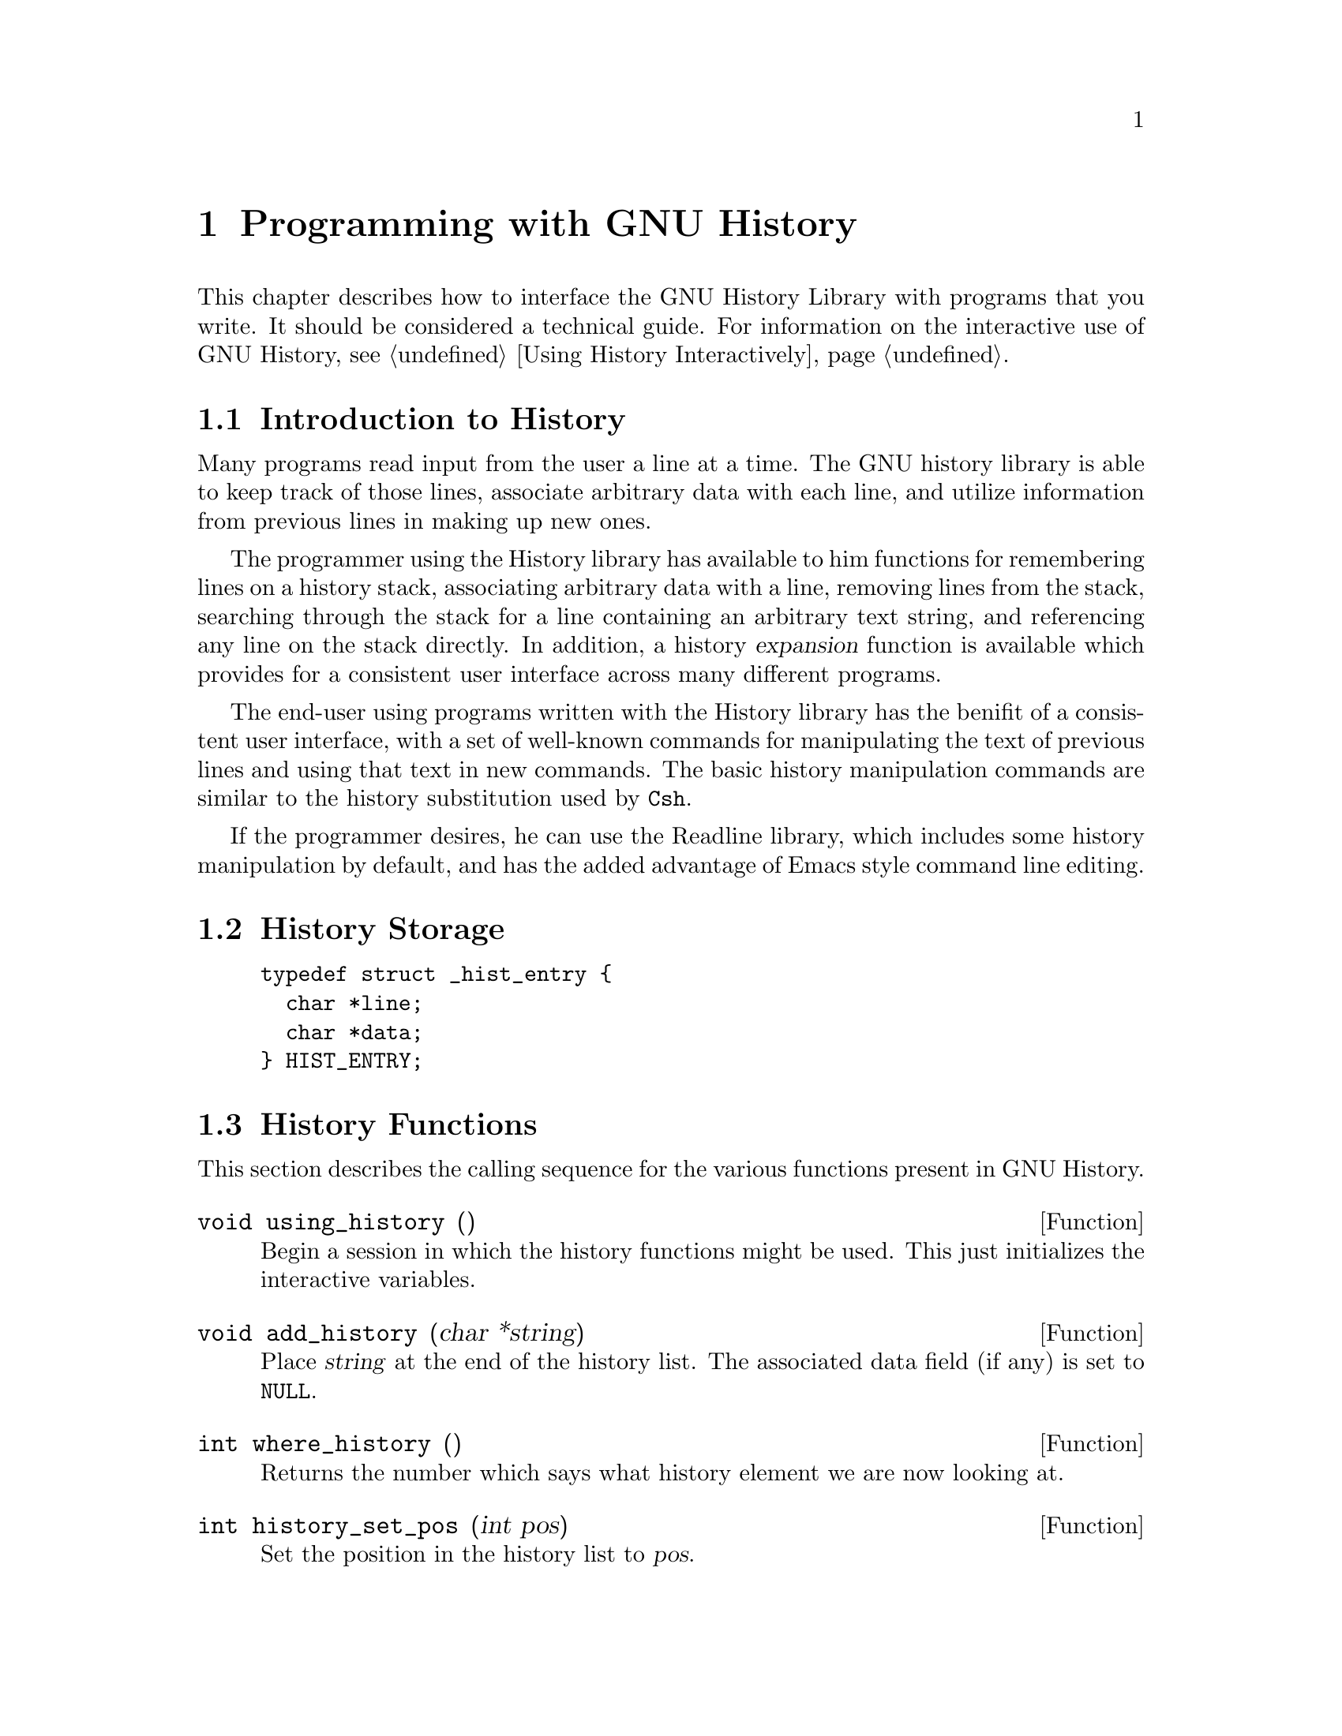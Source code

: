 @ignore
This file documents the user interface to the GNU History library.

Copyright (C) 1988, 1991 Free Software Foundation, Inc.
Authored by Brian Fox.

Permission is granted to make and distribute verbatim copies of this manual
provided the copyright notice and this permission notice are preserved on
all copies.

Permission is granted to process this file through Tex and print the
results, provided the printed document carries copying permission notice
identical to this one except for the removal of this paragraph (this
paragraph not being relevant to the printed manual).

Permission is granted to copy and distribute modified versions of this
manual under the conditions for verbatim copying, provided also that the
GNU Copyright statement is available to the distributee, and provided that
the entire resulting derived work is distributed under the terms of a
permission notice identical to this one.

Permission is granted to copy and distribute translations of this manual
into another language, under the above conditions for modified versions.
@end ignore

@node Programming with GNU History
@chapter Programming with GNU History

This chapter describes how to interface the GNU History Library with
programs that you write.  It should be considered a technical guide.
For information on the interactive use of GNU History, @pxref{Using
History Interactively}.

@menu
* Introduction to History::	What is the GNU History library for?
* History Storage::		How information is stored.
* History Functions::		Functions that you can use.
* History Variables::		Variables that control behaviour.
* History Programming Example::	Example of using the GNU History Library.
@end menu

@node Introduction to History
@section Introduction to History

Many programs read input from the user a line at a time.  The GNU history
library is able to keep track of those lines, associate arbitrary data with
each line, and utilize information from previous lines in making up new
ones.

The programmer using the History library has available to him functions
for remembering lines on a history stack, associating arbitrary data
with a line, removing lines from the stack, searching through the stack
for a line containing an arbitrary text string, and referencing any line
on the stack directly.  In addition, a history @dfn{expansion} function
is available which provides for a consistent user interface across many
different programs.

The end-user using programs written with the History library has the
benifit of a consistent user interface, with a set of well-known
commands for manipulating the text of previous lines and using that text
in new commands.  The basic history manipulation commands are similar to
the history substitution used by @code{Csh}.

If the programmer desires, he can use the Readline library, which
includes some history manipulation by default, and has the added
advantage of Emacs style command line editing.

@node History Storage
@section History Storage

@example
typedef struct _hist_entry @{
  char *line;
  char *data;
@} HIST_ENTRY;
@end example

@node History Functions
@section History Functions

This section describes the calling sequence for the various functions
present in GNU History.

@defun {void using_history} ()
Begin a session in which the history functions might be used.  This
just initializes the interactive variables.
@end defun

@defun {void add_history} (char *string)
Place @var{string} at the end of the history list.  The associated data
field (if any) is set to @code{NULL}.
@end defun

@defun {int where_history} ()
Returns the number which says what history element we are now looking
at.
@end defun
  
@defun {int history_set_pos} (int pos)
Set the position in the history list to @var{pos}.
@end defun

@defun {int history_search_pos} (char *string, int direction, int pos)
Search for @var{string} in the history list, starting at @var{pos}, an
absolute index into the list.  @var{direction}, if negative, says to search
backwards from @var{pos}, else forwards.  Returns the absolute index of
the history element where @var{string} was found, or -1 otherwise.
@end defun

@defun {HIST_ENTRY *remove_history} ();
Remove history element @var{which} from the history.  The removed
element is returned to you so you can free the line, data,
and containing structure.
@end defun

@defun {void stifle_history} (int max)
Stifle the history list, remembering only @var{max} number of entries.
@end defun

@defun {int unstifle_history} ();
Stop stifling the history.  This returns the previous amount the
history was stifled by.  The value is positive if the history was
stifled, negative if it wasn't.
@end defun

@defun {int read_history} (char *filename)
Add the contents of @var{filename} to the history list, a line at a
time.  If @var{filename} is @code{NULL}, then read from
@file{~/.history}.  Returns 0 if successful, or errno if not.
@end defun

@defun {int read_history_range} (char *filename, int from, int to)
Read a range of lines from @var{filename}, adding them to the history list.
Start reading at the @var{from}'th line and end at the @var{to}'th.  If
@var{from} is zero, start at the beginning.  If @var{to} is less than
@var{from}, then read until the end of the file.  If @var{filename} is
@code{NULL}, then read from @file{~/.history}.  Returns 0 if successful,
or @code{errno} if not.
@end defun

@defun {int write_history} (char *filename)
Append the current history to @var{filename}.  If @var{filename} is
@code{NULL}, then append the history list to @file{~/.history}.  Values
returned are as in @code{read_history ()}.
@end defun

@defun {int append_history} (int nelements, char *filename)
Append @var{nelement} entries to @var{filename}.  The entries appended
are from the end of the list minus @var{nelements} up to the end of the
list.
@end defun

@defun {HIST_ENTRY *replace_history_entry} ()
Make the history entry at @var{which} have @var{line} and @var{data}.
This returns the old entry so you can dispose of the data.  In the case
of an invalid @var{which}, a @code{NULL} pointer is returned.
@end defun

@defun {HIST_ENTRY *current_history} ()
Return the history entry at the current position, as determined by
@code{history_offset}.  If there is no entry there, return a @code{NULL}
pointer.
@end defun

@defun {HIST_ENTRY *previous_history} ()
Back up @var{history_offset} to the previous history entry, and return a
pointer to that entry.  If there is no previous entry, return a
@code{NULL} pointer.
@end defun

@defun {HIST_ENTRY *next_history} ()
Move @code{history_offset} forward to the next history entry, and return
the a pointer to that entry.  If there is no next entry, return a
@code{NULL} pointer.
@end defun

@defun {HIST_ENTRY **history_list} ()
Return a @code{NULL} terminated array of @code{HIST_ENTRY} which is the
current input history.  Element 0 of this list is the beginning of time.
If there is no history, return @code{NULL}.
@end defun

@defun {int history_search} (char *string, int direction)
Search the history for @var{string}, starting at @code{history_offset}.
If @var{direction} < 0, then the search is through previous entries,
else through subsequent.  If @var{string} is found, then
@code{current_history ()} is the history entry, and the value of this
function is the offset in the line of that history entry that the
@var{string} was found in.  Otherwise, nothing is changed, and a -1 is
returned.
@end defun

@defun {int history_expand} (char *string, char **output)
Expand @var{string}, placing the result into @var{output}, a pointer
to a string.  Returns:
@table @code
@item 0
If no expansions took place (or, if the only change in
the text was the de-slashifying of the history expansion
character),
@item 1
if expansions did take place, or
@item -1
if there was an error in expansion.
@end table

If an error ocurred in expansion, then @var{output} contains a descriptive
error message.
@end defun

@defun {char *history_arg_extract} (int first, int last, char *string)
Extract a string segment consisting of the @var{first} through @var{last}
arguments present in @var{string}.  Arguments are broken up as in
the GNU Bash shell.
@end defun

@defun {int history_total_bytes} ();
Return the number of bytes that the primary history entries are using.
This just adds up the lengths of @code{the_history->lines}.
@end defun

@node History Variables
@section History Variables

This section describes the variables in GNU History that are externally
visible.

@defvar {int history_base}
For convenience only.  You set this when interpreting history commands.
It is the logical offset of the first history element.
@end defvar

@node History Programming Example
@section History Programming Example

The following snippet of code demonstrates simple use of the GNU History
Library.

@smallexample
main ()
@{
  char line[1024], *t;
  int done = 0;

  line[0] = 0;

  while (!done)
    @{
      fprintf (stdout, "history%% ");
      t = gets (line);

      if (!t)
        strcpy (line, "quit");

      if (line[0])
        @{
          char *expansion;
          int result;

          using_history ();

          result = history_expand (line, &expansion);
          strcpy (line, expansion);
          free (expansion);
          if (result)
            fprintf (stderr, "%s\n", line);

          if (result < 0)
            continue;

          add_history (line);
        @}

      if (strcmp (line, "quit") == 0) done = 1;
      if (strcmp (line, "save") == 0) write_history (0);
      if (strcmp (line, "read") == 0) read_history (0);
      if (strcmp (line, "list") == 0)
        @{
          register HIST_ENTRY **the_list = history_list ();
          register int i;

          if (the_list)
            for (i = 0; the_list[i]; i++)
              fprintf (stdout, "%d: %s\n",
                 i + history_base, the_list[i]->line);
        @}
      if (strncmp (line, "delete", strlen ("delete")) == 0)
        @{
          int which;
          if ((sscanf (line + strlen ("delete"), "%d", &which)) == 1)
            @{
              HIST_ENTRY *entry = remove_history (which);
              if (!entry)
                fprintf (stderr, "No such entry %d\n", which);
              else
                @{
                  free (entry->line);
                  free (entry);
                @}
            @}
          else
            @{
              fprintf (stderr, "non-numeric arg given to `delete'\n");
            @}
        @}
    @}
@}
@end smallexample



